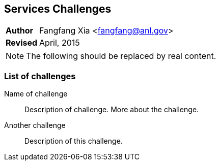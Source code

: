 [[service-challenges]]
Services Challenges
--------------------
[horizontal]
*Author*:: Fangfang Xia <fangfang@anl.gov>
*Revised*:: April, 2015

[NOTE]
The following should be replaced by real content.

List of challenges
~~~~~~~~~~~~~~~~~~

Name of challenge:: Description of challenge.
More about the challenge.
Another challenge:: Description of this challenge.
